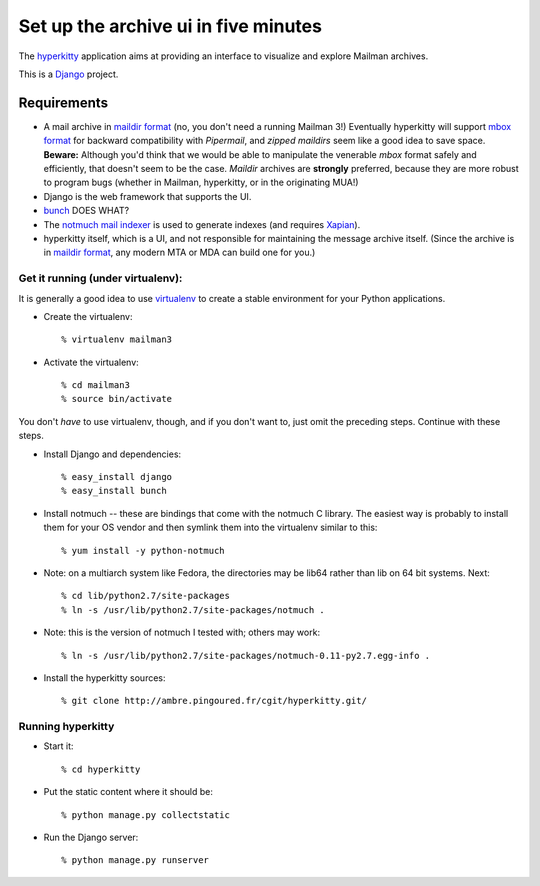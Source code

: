 =====================================
Set up the archive ui in five minutes
=====================================

The `hyperkitty`_ application aims at providing an interface to visualize and
explore Mailman archives.

This is a `Django`_ project.

Requirements
============

- A mail archive in `maildir format`_ (no, you don't need a running Mailman
  3!)  Eventually hyperkitty will support `mbox format`_ for backward
  compatibility with *Pipermail*, and *zipped maildirs* seem like a good idea
  to save space.  **Beware:** Although you'd think that we would be able to
  manipulate the venerable *mbox* format safely and efficiently, that doesn't
  seem to be the case.  *Maildir* archives are **strongly** preferred, because
  they are more robust to program bugs (whether in Mailman, hyperkitty, or in
  the originating MUA!)
- Django is the web framework that supports the UI.
- `bunch`_ DOES WHAT?
- The `notmuch mail indexer`_ is used to generate indexes (and requires
  `Xapian`_).
- hyperkitty itself, which is a UI, and not responsible for maintaining the
  message archive itself.  (Since the archive is in `maildir format`_, any
  modern MTA or MDA can build one for you.)


Get it running (under virtualenv):
----------------------------------

It is generally a good idea to use `virtualenv`_ to create a stable
environment for your Python applications.

- Create the virtualenv::

    % virtualenv mailman3

- Activate the virtualenv::

    % cd mailman3
    % source bin/activate

You don't *have* to use virtualenv, though, and if you don't want to, just
omit the preceding steps.  Continue with these steps.

- Install Django and dependencies::

    % easy_install django
    % easy_install bunch

- Install notmuch -- these are bindings that come with the notmuch C library.
  The easiest way is probably to install them for your OS vendor and then
  symlink them into the virtualenv similar to this::

    % yum install -y python-notmuch

- Note: on a multiarch system like Fedora, the directories may be lib64 rather
  than lib on 64 bit systems.  Next::

    % cd lib/python2.7/site-packages
    % ln -s /usr/lib/python2.7/site-packages/notmuch .

- Note: this is the version of notmuch I tested with; others may work::

    % ln -s /usr/lib/python2.7/site-packages/notmuch-0.11-py2.7.egg-info .

- Install the hyperkitty sources::

    % git clone http://ambre.pingoured.fr/cgit/hyperkitty.git/


Running hyperkitty
------------------

- Start it::

    % cd hyperkitty

- Put the static content where it should be::

    % python manage.py collectstatic

- Run the Django server::

    % python manage.py runserver


.. _`hyperkitty`: https://launchpad.net/hyperkitty
.. _`Django`: http://djangoproject.org/
.. _`notmuch mail indexer`: http://notmuchmail.org
.. _`bunch`: http://pypi.python.org/pypi/bunch
.. _`Xapian`: http://xapian.org/
.. _`maildir format`: http://en.wikipedia.org/wiki/Maildir
.. _`mbox format`: http://en.wikipedia.org/wiki/Mbox
.. _`virtualenv`: http://pypi.python.org/pypi/virtualenv
